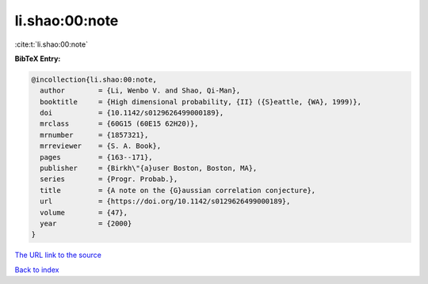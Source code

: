 li.shao:00:note
===============

:cite:t:`li.shao:00:note`

**BibTeX Entry:**

.. code-block:: bibtex

   @incollection{li.shao:00:note,
     author        = {Li, Wenbo V. and Shao, Qi-Man},
     booktitle     = {High dimensional probability, {II} ({S}eattle, {WA}, 1999)},
     doi           = {10.1142/s0129626499000189},
     mrclass       = {60G15 (60E15 62H20)},
     mrnumber      = {1857321},
     mrreviewer    = {S. A. Book},
     pages         = {163--171},
     publisher     = {Birkh\"{a}user Boston, Boston, MA},
     series        = {Progr. Probab.},
     title         = {A note on the {G}aussian correlation conjecture},
     url           = {https://doi.org/10.1142/s0129626499000189},
     volume        = {47},
     year          = {2000}
   }
`The URL link to the source <https://doi.org/10.1142/s0129626499000189>`_


`Back to index <../By-Cite-Keys.html>`_
